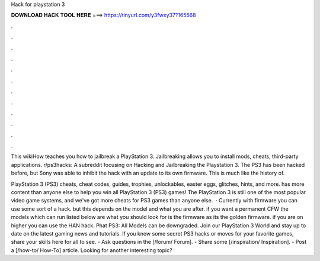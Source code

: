 Hack for playstation 3



𝐃𝐎𝐖𝐍𝐋𝐎𝐀𝐃 𝐇𝐀𝐂𝐊 𝐓𝐎𝐎𝐋 𝐇𝐄𝐑𝐄 ===> https://tinyurl.com/y3fwxy37?165568



.



.



.



.



.



.



.



.



.



.



.



.

This wikiHow teaches you how to jailbreak a PlayStation 3. Jailbreaking allows you to install mods, cheats, third-party applications. r/ps3hacks: A subreddit focusing on Hacking and Jailbreaking the Playstation 3. The PS3 has been hacked before, but Sony was able to inhibit the hack with an update to its own firmware. This is much like the history of.

PlayStation 3 (PS3) cheats, cheat codes, guides, trophies, unlockables, easter eggs, glitches, hints, and more.  has more content than anyone else to help you win all PlayStation 3 (PS3) games! The PlayStation 3 is still one of the most popular video game systems, and we've got more cheats for PS3 games than anyone else.  · Currently with firmware you can use some sort of a hack. but this depends on the model and what you are after. if you want a permanent CFW the models which can run listed below are what you should look for is the firmware as its the golden firmware. if you are on higher you can use the HAN hack. Phat PS3: All Models can be downgraded. Join our PlayStation 3 World and stay up to date on the latest gaming news and tutorials. If you know some secret PS3 hacks or moves for your favorite games, share your skills here for all to see. - Ask questions in the [/forum/ Forum]. - Share some [/inspiration/ Inspiration]. - Post a [/how-to/ How-To] article. Looking for another interesting topic?
